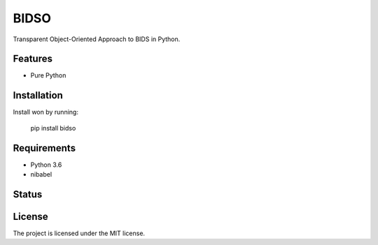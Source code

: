 BIDSO
=====
Transparent Object-Oriented Approach to BIDS in Python.

Features
--------

- Pure Python

Installation
------------
Install won by running:

    pip install bidso

Requirements
------------
- Python 3.6
- nibabel


Status
------
.. image:: https://travis-ci.org/gpiantoni/bidso.svg?branch=master
    :target: https://travis-ci.org/gpiantoni/bidso

.. image:: https://codecov.io/gh/gpiantoni/bidso/branch/master/graph/badge.svg
    :target: https://codecov.io/gh/gpiantoni/bidso

License
-------
The project is licensed under the MIT license.
